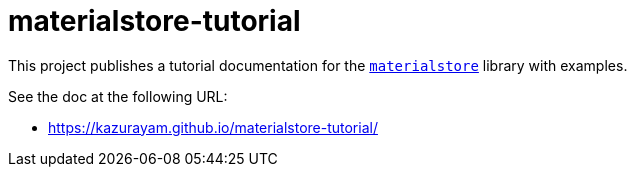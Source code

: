 = materialstore-tutorial

This project publishes a tutorial documentation for the https://github.com/kazurayam/materialstore[`materialstore`] library with examples.

See the doc at the following URL:

- https://kazurayam.github.io/materialstore-tutorial/

